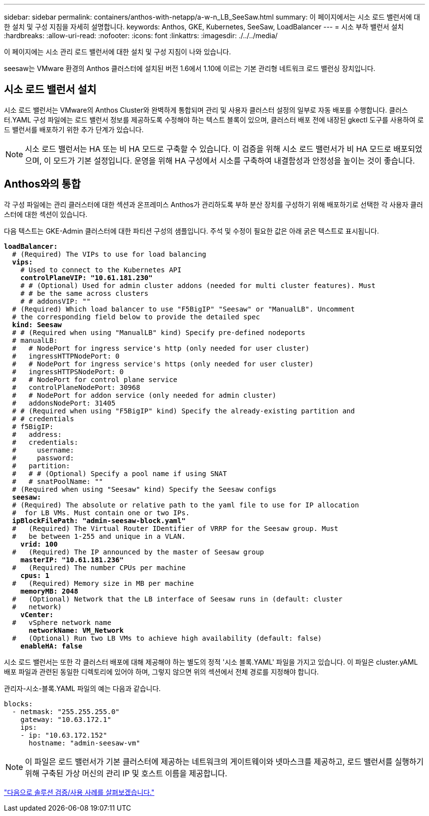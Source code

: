 ---
sidebar: sidebar 
permalink: containers/anthos-with-netapp/a-w-n_LB_SeeSaw.html 
summary: 이 페이지에서는 시소 로드 밸런서에 대한 설치 및 구성 지침을 자세히 설명합니다. 
keywords: Anthos, GKE, Kubernetes, SeeSaw, LoadBalancer 
---
= 시소 부하 밸런서 설치
:hardbreaks:
:allow-uri-read: 
:nofooter: 
:icons: font
:linkattrs: 
:imagesdir: ./../../media/


[role="lead"]
이 페이지에는 시소 관리 로드 밸런서에 대한 설치 및 구성 지침이 나와 있습니다.

seesaw는 VMware 환경의 Anthos 클러스터에 설치된 버전 1.6에서 1.10에 이르는 기본 관리형 네트워크 로드 밸런싱 장치입니다.



== 시소 로드 밸런서 설치

시소 로드 밸런서는 VMware의 Anthos Cluster와 완벽하게 통합되며 관리 및 사용자 클러스터 설정의 일부로 자동 배포를 수행합니다. 클러스터.YAML 구성 파일에는 로드 밸런서 정보를 제공하도록 수정해야 하는 텍스트 블록이 있으며, 클러스터 배포 전에 내장된 gkectl 도구를 사용하여 로드 밸런서를 배포하기 위한 추가 단계가 있습니다.


NOTE: 시소 로드 밸런서는 HA 또는 비 HA 모드로 구축할 수 있습니다. 이 검증을 위해 시소 로드 밸런서가 비 HA 모드로 배포되었으며, 이 모드가 기본 설정입니다. 운영을 위해 HA 구성에서 시소를 구축하여 내결함성과 안정성을 높이는 것이 좋습니다.



== Anthos와의 통합

각 구성 파일에는 관리 클러스터에 대한 섹션과 온프레미스 Anthos가 관리하도록 부하 분산 장치를 구성하기 위해 배포하기로 선택한 각 사용자 클러스터에 대한 섹션이 있습니다.

다음 텍스트는 GKE-Admin 클러스터에 대한 파티션 구성의 샘플입니다. 주석 및 수정이 필요한 값은 아래 굵은 텍스트로 표시됩니다.

[listing, subs="+quotes,+verbatim"]
----
*loadBalancer:*
  # (Required) The VIPs to use for load balancing
  *vips:*
    # Used to connect to the Kubernetes API
    *controlPlaneVIP: "10.61.181.230"*
    # # (Optional) Used for admin cluster addons (needed for multi cluster features). Must
    # # be the same across clusters
    # # addonsVIP: ""
  # (Required) Which load balancer to use "F5BigIP" "Seesaw" or "ManualLB". Uncomment
  # the corresponding field below to provide the detailed spec
  *kind: Seesaw*
  # # (Required when using "ManualLB" kind) Specify pre-defined nodeports
  # manualLB:
  #   # NodePort for ingress service's http (only needed for user cluster)
  #   ingressHTTPNodePort: 0
  #   # NodePort for ingress service's https (only needed for user cluster)
  #   ingressHTTPSNodePort: 0
  #   # NodePort for control plane service
  #   controlPlaneNodePort: 30968
  #   # NodePort for addon service (only needed for admin cluster)
  #   addonsNodePort: 31405
  # # (Required when using "F5BigIP" kind) Specify the already-existing partition and
  # # credentials
  # f5BigIP:
  #   address:
  #   credentials:
  #     username:
  #     password:
  #   partition:
  #   # # (Optional) Specify a pool name if using SNAT
  #   # snatPoolName: ""
  # (Required when using "Seesaw" kind) Specify the Seesaw configs
  *seesaw:*
  # (Required) The absolute or relative path to the yaml file to use for IP allocation
  #  for LB VMs. Must contain one or two IPs.
  *ipBlockFilePath: "admin-seesaw-block.yaml"*
  #   (Required) The Virtual Router IDentifier of VRRP for the Seesaw group. Must
  #   be between 1-255 and unique in a VLAN.
    *vrid: 100*
  #   (Required) The IP announced by the master of Seesaw group
    *masterIP: "10.61.181.236"*
  #   (Required) The number CPUs per machine
    *cpus: 1*
  #   (Required) Memory size in MB per machine
    *memoryMB: 2048*
  #   (Optional) Network that the LB interface of Seesaw runs in (default: cluster
  #   network)
    *vCenter:*
  #   vSphere network name
      *networkName: VM_Network*
  #   (Optional) Run two LB VMs to achieve high availability (default: false)
    *enableHA: false*
----
시소 로드 밸런서는 또한 각 클러스터 배포에 대해 제공해야 하는 별도의 정적 '시소 블록.YAML' 파일을 가지고 있습니다. 이 파일은 cluster.yAML 배포 파일과 관련된 동일한 디렉토리에 있어야 하며, 그렇지 않으면 위의 섹션에서 전체 경로를 지정해야 합니다.

관리자-시소-블록.YAML 파일의 예는 다음과 같습니다.

[listing, subs="+quotes,+verbatim"]
----
blocks:
  - netmask: "255.255.255.0"
    gateway: "10.63.172.1"
    ips:
    - ip: "10.63.172.152"
      hostname: "admin-seesaw-vm"
----

NOTE: 이 파일은 로드 밸런서가 기본 클러스터에 제공하는 네트워크의 게이트웨이와 넷마스크를 제공하고, 로드 밸런서를 실행하기 위해 구축된 가상 머신의 관리 IP 및 호스트 이름을 제공합니다.

link:a-w-n_use_cases.html["다음으로 솔루션 검증/사용 사례를 살펴보겠습니다."]
